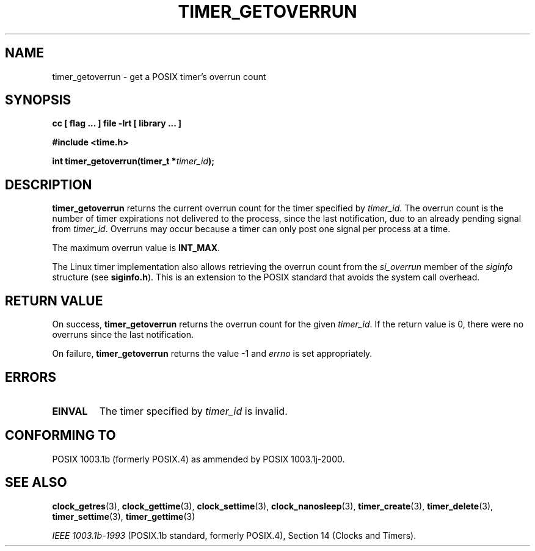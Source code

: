 .\" Copyright (C) 2002 Robert Love (rml@tech9.net), MontaVista Software
.\"
.\" This is free documentation; you can redistribute it and/or
.\" modify it under the terms of the GNU General Public License as
.\" published by the Free Software Foundation, version 2.
.\"
.\" The GNU General Public License's references to "object code"
.\" and "executables" are to be interpreted as the output of any
.\" document formatting or typesetting system, including
.\" intermediate and printed output.
.\"
.\" This manual is distributed in the hope that it will be useful,
.\" but WITHOUT ANY WARRANTY; without even the implied warranty of
.\" MERCHANTABILITY or FITNESS FOR A PARTICULAR PURPOSE.  See the
.\" GNU General Public License for more details.
.\"
.\" You should have received a copy of the GNU General Public
.\" License along with this manual; if not, write to the Free
.\" Software Foundation, Inc., 59 Temple Place, Suite 330, Boston, MA 02111,
.\" USA.
.\"
.TH TIMER_GETOVERRUN 3  2002-03-14 "Linux Manpage" "Linux Programmer's Manual"
.SH NAME
timer_getoverrun \- get a POSIX timer's overrun count
.SH SYNOPSIS
.B cc [ flag ... ] file -lrt [ library ... ]
.sp
.B #include <time.h>
.sp
.BI "int timer_getoverrun(timer_t *" timer_id ");"
.SH DESCRIPTION
.B timer_getoverrun
returns the current overrun count for the timer specified by
.IR timer_id .
The overrun count is the number of timer expirations not delivered to the
process, since the last notification, due to an already pending signal from
.IR timer_id .
Overruns may occur because a timer can only post one signal per process at a
time.
.PP
The maximum overrun value is
.BR INT_MAX .
.PP
The Linux timer implementation also allows retrieving the overrun count from
the
.IR si_overrun
member of the
.IR siginfo
structure (see
.BR siginfo.h ).
This is an extension to the POSIX standard that avoids the system call overhead.
.SH "RETURN VALUE"
On success,
.BR timer_getoverrun
returns the overrun count for the given
.IR timer_id .
If the return value is 0, there were no overruns since the last notification.
.PP
On failure,
.BR timer_getoverrun
returns the value -1 and
.IR errno
is set appropriately.
.SH ERRORS
.TP
.BR EINVAL
The timer specified by
.IR timer_id
is invalid.
.SH "CONFORMING TO"
POSIX 1003.1b (formerly POSIX.4) as ammended by POSIX 1003.1j-2000.
.SH "SEE ALSO"
.BR clock_getres (3),
.BR clock_gettime (3),
.BR clock_settime (3),
.BR clock_nanosleep (3),
.BR timer_create (3),
.BR timer_delete (3),
.BR timer_settime (3),
.BR timer_gettime (3)
.sp
.I IEEE 1003.1b-1993
(POSIX.1b standard, formerly POSIX.4), Section 14 (Clocks and Timers).
